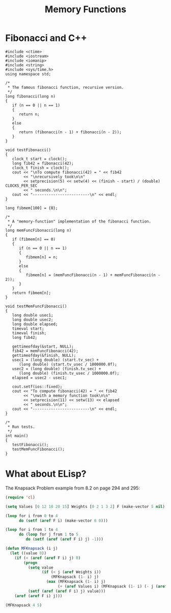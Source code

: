 #+TITLE: Memory Functions
#+LANGUAGE: en
#+OPTIONS: H:4 num:nil toc:nil \n:nil @:t ::t |:t ^:t *:t TeX:t LaTeX:t
#+STARTUP: showeverything entitiespretty

* Fibonacci and C++

#+BEGIN_SRC C++ :results output
#include <ctime>
#include <iostream>
#include <iomanip>
#include <string>
#include <sys/time.h>
using namespace std;

/*
 * The famous fibonacci function, recursive version.
 */
long fibonacci(long n)
{
   if (n == 0 || n == 1)
   {
      return n;
   }
   else
   {
      return (fibonacci(n - 1) + fibonacci(n - 2));
   }
}

void testFibonacci()
{
   clock_t start = clock();
   long fib42 = fibonacci(42);
   clock_t finish = clock();
   cout << "\nTo compute fibonacci(42) = " << fib42
        << "\nrecursively took\n\n"
        << setprecision(5) << setw(4) << (finish - start) / (double) CLOCKS_PER_SEC
        << " seconds.\n\n";
   cout << "-------------------------\n" << endl;
}

long fibmem[100] = {0};

/*
 * A "memory-function" implementation of the fibonacci function.
 */
long memFuncFibonacci(long n)
{
   if (fibmem[n] == 0)
   {
      if (n == 0 || n == 1)
      {
         fibmem[n] = n;
      }
      else
      {
         fibmem[n] = (memFuncFibonacci(n - 1) + memFuncFibonacci(n - 2));
      }
   }
   return fibmem[n];
}

void testMemFuncFibonacci()
{
   long double usec1;
   long double usec2;
   long double elapsed;
   timeval start;
   timeval finish;
   long fib42;

   gettimeofday(&start, NULL);
   fib42 = memFuncFibonacci(42);
   gettimeofday(&finish, NULL);
   usec1 = (long double) (start.tv_sec) +
      (long double) (start.tv_usec / 1000000.0f);
   usec2 = (long double) (finish.tv_sec) +
      (long double) (finish.tv_usec / 1000000.0f);
   elapsed = usec2 - usec1;

   cout.setf(ios::fixed);
   cout << "To compute fibonacci(42) = " << fib42
        << "\nwith a memory function took\n\n"
        << setprecision(11) << setw(13) << elapsed
        << " seconds.\n\n";
   cout << "-------------------------\n" << endl;
}

/*
 * Run tests.
 */
int main()
{
   testFibonacci();
   testMemFuncFibonacci();
}
#+END_SRC

#+RESULTS:
#+begin_example
To compute fibonacci(42) = 267914296
recursively took

2.4455 seconds.

-------------------------

To compute fibonacci(42) = 267914296
with a memory function took

0.00000000000 seconds.

-------------------------
#+end_example

* What about ELisp?

The Knapsack Problem example from 8.2 on page 294 and 295:

#+BEGIN_SRC emacs-lisp
  (require 'cl)

  (setq Values [0 12 10 20 15] Weights [0 2 1 3 2] F (make-vector 5 nil))

  (loop for i from 0 to 4
        do (setf (aref F i) (make-vector 6 0)))

  (loop for i from 1 to 4
        do (loop for j from 1 to 5
           do (setf (aref (aref F i) j) -1)))

  (defun MFKnapsack (i j)
    (let ((value 0))
      (if (< (aref (aref F i) j) 0)
          (progn
            (setq value
                  (if (< j (aref Weights i))
                      (MFKnapsack (1- i) j)
                    (max (MFKnapsack (1- i) j)
                         (+ (aref Values i) (MFKnapsack (1- i) (- j (aref Weights i)))))))
            (setf (aref (aref F i) j) value)))
      (aref (aref F i) j)))
#+END_SRC

#+BEGIN_SRC emacs-lisp
  (MFKnapsack 4 5)
#+END_SRC
